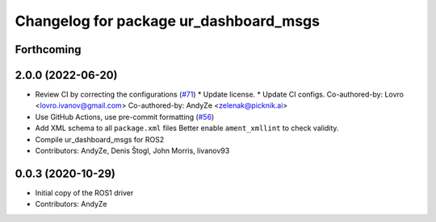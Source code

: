 ^^^^^^^^^^^^^^^^^^^^^^^^^^^^^^^^^^^^^^^
Changelog for package ur_dashboard_msgs
^^^^^^^^^^^^^^^^^^^^^^^^^^^^^^^^^^^^^^^

Forthcoming
-----------

2.0.0 (2022-06-20)
------------------
* Review CI by correcting the configurations (`#71 <https://github.com/UniversalRobots/Universal_Robots_ROS2_Driver/issues/71>`_)
  * Update license.
  * Update CI configs.
  Co-authored-by: Lovro <lovro.ivanov@gmail.com>
  Co-authored-by: AndyZe <zelenak@picknik.ai>
* Use GitHub Actions, use pre-commit formatting (`#56 <https://github.com/UniversalRobots/Universal_Robots_ROS2_Driver/issues/56>`_)
* Add XML schema to all ``package.xml`` files
  Better enable ``ament_xmllint`` to check validity.
* Compile ur_dashboard_msgs for ROS2
* Contributors: AndyZe, Denis Štogl, John Morris, livanov93

0.0.3 (2020-10-29)
------------------
* Initial copy of the ROS1 driver
* Contributors: AndyZe
